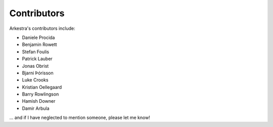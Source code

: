 Contributors
============

Arkestra's contributors include:

* Daniele Procida
* Benjamin Rowett
* Stefan Foulis
* Patrick Lauber
* Jonas Obrist
* Bjarni Þórisson
* Luke Crooks
* Kristian Oellegaard
* Barry Rowlingson
* Hamish Downer
* Damir Arbula

... and if I have neglected to mention someone, please let me know!
